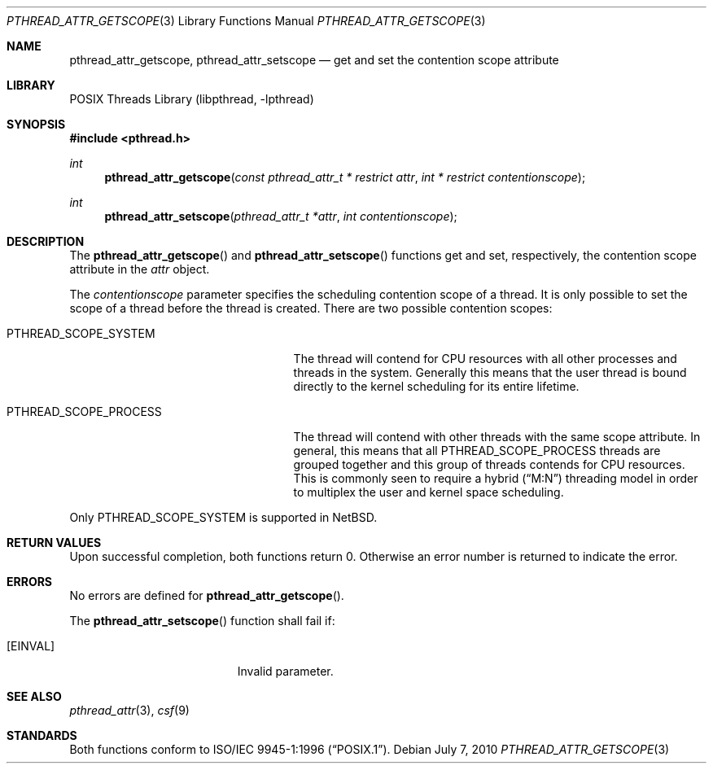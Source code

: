 .\" $NetBSD: pthread_attr_getscope.3,v 1.3 2017/10/22 16:37:24 abhinav Exp $
.\"
.\" Copyright (c) 2010 Jukka Ruohonen <jruohonen@iki.fi>
.\" All rights reserved.
.\"
.\" Redistribution and use in source and binary forms, with or without
.\" modification, are permitted provided that the following conditions
.\" are met:
.\"
.\" 1. Redistributions of source code must retain the above copyright
.\"    notice, this list of conditions and the following disclaimer.
.\" 2. Redistributions in binary form must reproduce the above copyright
.\"    notice, this list of conditions and the following disclaimer in the
.\"    documentation and/or other materials provided with the distribution.
.\"
.\" THIS SOFTWARE IS PROVIDED BY THE NETBSD FOUNDATION, INC. AND CONTRIBUTORS
.\" ``AS IS'' AND ANY EXPRESS OR IMPLIED WARRANTIES, INCLUDING, BUT NOT LIMITED
.\" TO, THE IMPLIED WARRANTIES OF MERCHANTABILITY AND FITNESS FOR A PARTICULAR
.\" PURPOSE ARE DISCLAIMED.  IN NO EVENT SHALL THE FOUNDATION OR CONTRIBUTORS
.\" BE LIABLE FOR ANY DIRECT, INDIRECT, INCIDENTAL, SPECIAL, EXEMPLARY, OR
.\" CONSEQUENTIAL DAMAGES (INCLUDING, BUT NOT LIMITED TO, PROCUREMENT OF
.\" SUBSTITUTE GOODS OR SERVICES; LOSS OF USE, DATA, OR PROFITS; OR BUSINESS
.\" INTERRUPTION) HOWEVER CAUSED AND ON ANY THEORY OF LIABILITY, WHETHER IN
.\" CONTRACT, STRICT LIABILITY, OR TORT (INCLUDING NEGLIGENCE OR OTHERWISE)
.\" ARISING IN ANY WAY OUT OF THE USE OF THIS SOFTWARE, EVEN IF ADVISED OF THE
.\" POSSIBILITY OF SUCH DAMAGE.
.\"
.Dd July 7, 2010
.Dt PTHREAD_ATTR_GETSCOPE 3
.Os
.Sh NAME
.Nm pthread_attr_getscope ,
.Nm pthread_attr_setscope
.Nd get and set the contention scope attribute
.Sh LIBRARY
.Lb libpthread
.Sh SYNOPSIS
.In pthread.h
.Ft int
.Fn pthread_attr_getscope \
"const pthread_attr_t * restrict attr" "int * restrict contentionscope"
.Ft int
.Fn pthread_attr_setscope "pthread_attr_t *attr" "int contentionscope"
.Sh DESCRIPTION
The
.Fn pthread_attr_getscope
and
.Fn pthread_attr_setscope
functions get and set, respectively, the contention scope attribute in the
.Fa attr
object.
.Pp
The
.Fa contentionscope
parameter specifies the scheduling contention scope of a thread.
It is only possible to set the scope of a thread before the thread is created.
There are two possible contention scopes:
.Bl -tag -width PTHREAD_SCOPE_PROCESS -offset 2n
.It Dv PTHREAD_SCOPE_SYSTEM
The thread will contend for CPU
resources with all other processes and threads in the system.
Generally this means that the user thread is bound directly to the
kernel scheduling for its entire lifetime.
.It Dv PTHREAD_SCOPE_PROCESS
The thread will contend with other threads with the same scope attribute.
In general, this means that all
.Dv PTHREAD_SCOPE_PROCESS
threads are grouped together and this group of threads contends for
CPU resources.
This is commonly seen to require a hybrid
.Pq Dq M:N
threading model in order to multiplex the user and kernel space scheduling.
.El
.Pp
Only
.Dv PTHREAD_SCOPE_SYSTEM
is supported in
.Nx .
.Sh RETURN VALUES
Upon successful completion, both functions return 0.
Otherwise an error number is returned to indicate the error.
.Sh ERRORS
No errors are defined for
.Fn pthread_attr_getscope .
.Pp
The
.Fn pthread_attr_setscope
function shall fail if:
.Bl -tag -width Er
.It Bq Er EINVAL
Invalid parameter.
.El
.Sh SEE ALSO
.Xr pthread_attr 3 ,
.Xr csf 9
.Sh STANDARDS
Both functions conform to
.St -p1003.1-96 .
